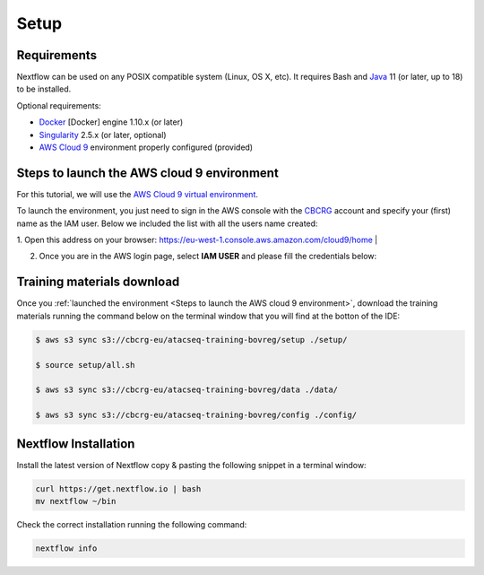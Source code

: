 .. _setup-page:

*******************
Setup
*******************

Requirements
=================

Nextflow can be used on any POSIX compatible system (Linux, OS X, etc).
It requires Bash and `Java <https://www.oracle.com/java/technologies/downloads/>`_
11 (or later, up to 18) to be installed.

Optional requirements:

* `Docker <https://www.docker.com/>`_ [Docker] engine 1.10.x (or later) 
* `Singularity <https://github.com/sylabs/singularity>`_ 2.5.x (or later, optional) 
* `AWS Cloud 9 <https://aws.amazon.com/cloud9/>`_ environment properly configured (provided)

Steps to launch the AWS cloud 9 environment
============================================

For this tutorial, we will use the `AWS Cloud 9 virtual environment <https://aws.amazon.com/en/cloud9/>`_.

To launch the environment, you just need to sign in the AWS console with the 
`CBCRG <https://www.crg.eu/en/cedric_notredame">`_ account and specify
your (first) name as the IAM user. Below we included the list with all the users name created:

1. Open this address on your browser:  https://eu-west-1.console.aws.amazon.com/cloud9/home
|

2. Once you are in the AWS login page, select **IAM USER** and please fill the credentials below:

..    Account ID: **885800555707**

..    IAM user name: (your username as listed above)

..    Password: provided by the organization

Training materials download
===========================

Once you :ref:`launched the environment <Steps to launch the AWS cloud 9 environment>`, download the training materials running the command below
on the terminal window that you will find at the botton of the IDE:

.. code-block:: console
    
        $ aws s3 sync s3://cbcrg-eu/atacseq-training-bovreg/setup ./setup/

        $ source setup/all.sh

        $ aws s3 sync s3://cbcrg-eu/atacseq-training-bovreg/data ./data/

        $ aws s3 sync s3://cbcrg-eu/atacseq-training-bovreg/config ./config/

.. $ aws s3 sync s3://cbcrg-eu/atacseq-training-bovreg/data.tar.gz .

.. $ tar -xvf data.tar.gz

Nextflow Installation
=====================

Install the latest version of Nextflow copy & pasting the following snippet in a terminal window:

.. code-block:: console

    curl https://get.nextflow.io | bash
    mv nextflow ~/bin

Check the correct installation running the following command:

.. code-block:: console
    
    nextflow info

.. nf-core Installation
.. =====================

.. Install nf-core, a python package with helper tools provided by the nf-core community, using the command below:

.. .. code-block:: console

..     conda create -n py38_test python=3.8 nf-core -c bioconda -c conda-forge -y



.. -[nf-core/atacseq] Pipeline completed successfully-
.. Completed at: 05-Nov-2022 16:14:25
.. Duration    : 27m 12s
.. CPU hours   : 0.6
.. Succeeded   : 176

.. ANAIDR CONFIGURATION THE LA PIPELINE




.. https://eu-west-1.console.aws.amazon.com/cloud9/home

.. s3 bucket atacseq-training-bovreg

